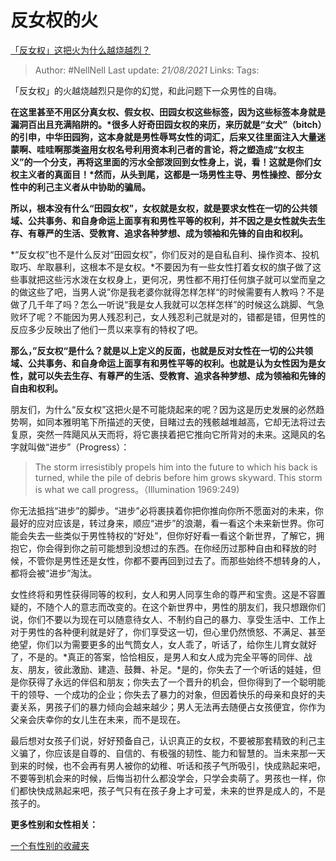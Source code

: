 * 反女权的火
  :PROPERTIES:
  :CUSTOM_ID: 反女权的火
  :END:

[[https://www.zhihu.com/question/309160350/answer/591045926][「反女权」这把火为什么越烧越烈？]]

#+BEGIN_QUOTE
  Author: #NellNell Last update: /21/08/2021/ Links: Tags:
#+END_QUOTE

「反女权」的火越烧越烈只是你的幻觉，和此问题下一众男性的自嗨。

*在这里甚至不用区分真女权、假女权、田园女权这些标签，因为这些标签本身就是漏洞百出且充满陷阱的。*很多人好奇田园女权的来历，来历就是“女犬”（bitch）的引申，中华田园狗，这本身就是男性辱骂女性的词汇，后来又往里面注入大量迷蒙啊、哇哇啊那类盗用女权名号利用资本利己者的言论，将之塑造成“女权主义”的一个分支，再将这里面的污水全部泼回到女性身上，说，看！这就是你们女权主义者的真面目！*然而，从头到尾，这都是一场男性主导、男性操控、部分女性中的利己主义者从中协助的骗局。*

*所以，根本没有什么“田园女权”，女权就是女权，就是要求女性在一切的公共领域、公共事务、和自身命运上面享有和男性平等的权利，并不因之是女性就失去生存、有尊严的生活、受教育、追求各种梦想、成为领袖和先锋的自由和权利。*

*“反女权”也不是什么反对“田园女权”，你们反对的是自私自利、操作资本、投机取巧、牟取暴利，这根本不是女权。*不要因为有一些女性打着女权的旗子做了这些事就把这些污水泼在女权身上，更何况，男性都不用打任何旗子就可以堂而皇之的做这些了吧，当男人说”你是我老婆你就得怎样怎样“的时候需要有人教吗？不是做了几千年了吗？怎么一听说“我是女人我就可以怎样怎样”的时候这么跳脚、气急败坏了呢？不能因为男人残忍利己，女人残忍利己就是对的，错都是错，但男性的反应多少反映出了他们一贯以来享有的特权了吧。

*那么，”反女权“是什么？就是以上定义的反面，也就是反对女性在一切的公共领域、公共事务、和自身命运上面享有和男性平等的权利。也就是认为女性因为是女性，就可以失去生存、有尊严的生活、受教育、追求各种梦想、成为领袖和先锋的自由和权利。*

朋友们，为什么“反女权”这把火是不可能烧起来的呢？因为这是历史发展的必然趋势啊，如同本雅明笔下所描述的天使，目睹过去的残骸越堆越高，它却无法将过去复原，突然一阵飓风从天而将，将它裹挟着把它推向它所背对的未来。这飓风的名字就叫做“进步”（Progress）：

#+BEGIN_QUOTE
  The storm irresistibly propels him into the future to which his back
  is turned, while the pile of debris before him grows skyward. This
  storm is what we call progress。（Illumination 1969:249)
#+END_QUOTE

你无法抵挡“进步”的脚步。“进步”必将裹挟着你把你推向你所不愿面对的未来，你最好的应对应该是，转过身来，顺应“进步”的浪潮，看一看这个未来新世界。你可能会失去一些类似于男性特权的“好处”，但你好好看一看这个新世界，了解它，拥抱它，你会得到你之前可能想到没想过的东西。在你经历过那种自由和释放的时候，不管你是男性还是女性，你都不要再回到过去了。而那些始终不想转身的人，都将会被“进步”淘汰。

女性终将和男性获得同等的权利，女人和男人同享生命的尊严和宝贵。这是不容置疑的，不随个人的意志而改变的。在这个新世界中，男性的朋友们，我只想跟你们说，你们不要以为现在可以随意待女人、不制约自己的暴力、享受生活中、工作上对于男性的各种便利就是好了，你们享受这一切，但心里仍然愤怒、不满足、甚至绝望，你们以为需要更多的出气筒女人，女人乖了，听话了，给你生儿育女就好了，不是的。*真正的答案，恰恰相反，是男人和女人成为完全平等的同伴、战友、朋友，彼此激励、建造、鼓舞、补足。*是的，你失去了一个听话的娃娃，但是你获得了永远的伴侣和朋友；你失去了一个晋升的机会，但你得到了一个聪明能干的领导、一个成功的企业；你失去了暴力的对象，但因着快乐的母亲和良好的夫妻关系，男孩子们的暴力倾向会越来越少；男人无法再去随便占女孩便宜，你作为父亲会庆幸你的女儿生在未来，而不是现在。

最后想对女孩子们说，好好预备自己，认识真正的女权，不要被那套精致的利己主义骗了，你应该是自尊的、自信的、有极强的韧性、能力和智慧的。当未来那一天到来的时候，也不会再有男人被你的幼稚、听话和孩子气所吸引，快成熟起来吧，不要等到机会来的时候，后悔当初什么都没学会，只学会卖萌了。男孩也一样，你们都快快成熟起来吧，孩子气只有在孩子身上才可爱，未来的世界是成人的，不是孩子的。

*更多性别和女性相关：*

[[https://www.zhihu.com/collection/326955627][一个有性别的收藏夹]]
